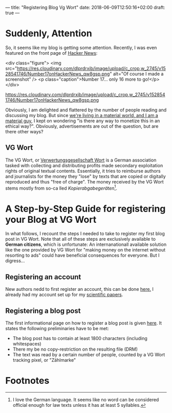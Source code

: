 ---
title: "Registering Blog Vg Wort"
date: 2018-06-09T12:50:16+02:00
draft: true
---

* Suddenly, Attention

So, it seems like my blog is getting some attention. Recently, I was even featured on the front page of [[https://news.ycombinator.com/][Hacker News]]:

<div class="figure">
<img src="https://res.cloudinary.com/dlprdrxib/image/upload/c_crop,w_2745/v1528541746/Number17onHackerNews_qw8gsp.png" alt="Of course I made a screenshot" />
<p class="caption">Number 17... only 16 more to go!</p>
</div>

https://res.cloudinary.com/dlprdrxib/image/upload/c_crop,w_2745/v1528541746/Number17onHackerNews_qw8gsp.png

Obviously, I am delighted and flattered by the number of people reading and discussing my blog. But since [[https://www.youtube.com/watch?v%3D6p-lDYPR2P8][we're living in a material world, and I am a material guy]], I kept on wondering "is there any way to monetize this in an ethical way?". Obviously, advertisements are out of the question, but are there other ways?

** VG Wort
The VG Wort, or [[https://de.wikipedia.org/wiki/Verwertungsgesellschaft_Wort][Verwertungsgesellschaft Wort]] is a German association tasked with collecting and distributing profits made secondary exploitation rights of original textual contents. Essentially, it tries to reimburse authors and journalists for the money they "lose" by texts that are copied or digitally reproduced and thus "free of charge". The money received by the VG Wort stems mostly from so-ca
lled /Kopierabgabegeräten/[fn:1].

* A Step-by-Step Guide for registering your Blog at VG Wort
 In what follows, I recount the steps I needed to take to register my first blog post in VG Wort. Note that all of these steps are exclusively available to *German citizens*, which is unfortunate: An internanationall available solution like the one provided by VG Wort for "making money on the internet without resorting to ads" could have beneficial consequences for everyone. But I digress...

** Registering an account
New authors nedd to first register an account, this can be done [[https://tom.vgwort.de/portal/login][here.]] I already had my account set up for my [[https://scholar.google.de/citations?user%3DtOqnGjgAAAAJ&hl%3Dde][scientific papers]].

** Registering a blog post
The first informational page on how to register a blog post is given [[https://www.vgwort.de/verguetungen/auszahlungen/texte-im-internet.html][here]]. It states the following preliminaries have to be met:
- The blog post has to contain at least 1800 characters (including whitespaces)
- There my be no copy-restriction on the resulting file (DRM)
- The text was read by a certain number of people, counted by a VG Wort tracking pixel, or "Zählmarke"

* Footnotes

[fn:1] I love the German language. It seems like no word can be considered official enough for law texts unless it has at least 5 syllables.


 
